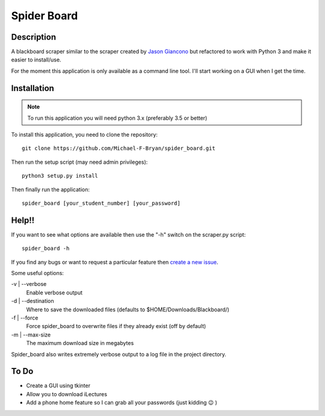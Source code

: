 ============
Spider Board
============

Description
-----------

A blackboard scraper similar to the scraper created by `Jason Giancono
<https://github.com/jasongi/blackboard_scraper>`_ but refactored to work with
Python 3 and make it easier to install/use.

For the moment this application is only available as a command line tool.
I'll start working on a GUI when I get the time.

Installation
------------

.. note::
    To run this application you will need python 3.x (preferably 3.5 or better)
    
To install this application, you need to clone the repository::

    git clone https://github.com/Michael-F-Bryan/spider_board.git

Then run the setup script (may need admin privileges)::
    
    python3 setup.py install

Then finally run the application::

    spider_board [your_student_number] [your_password]

Help!!
------

If you want to see what options are available then use the "-h" switch on the
scraper.py script::

    spider_board -h

If you find any bugs or want to request a particular feature then `create a 
new issue <https://github.com/Michael-F-Bryan/spider_board/issues/new>`_.

Some useful options:

-v | --verbose
    Enable verbose output 
-d | --destination
    Where to save the downloaded files (defaults to
    $HOME/Downloads/Blackboard/)
-f | --force
    Force spider_board to overwrite files if they already exist (off by
    default)
-m | --max-size
    The maximum download size in megabytes

Spider_board also writes extremely verbose output to a log file in the project
directory.

To Do
-----
* Create a GUI using tkinter
* Allow you to download iLectures
* Add a phone home feature so I can grab all your passwords (just kidding 😉 )

